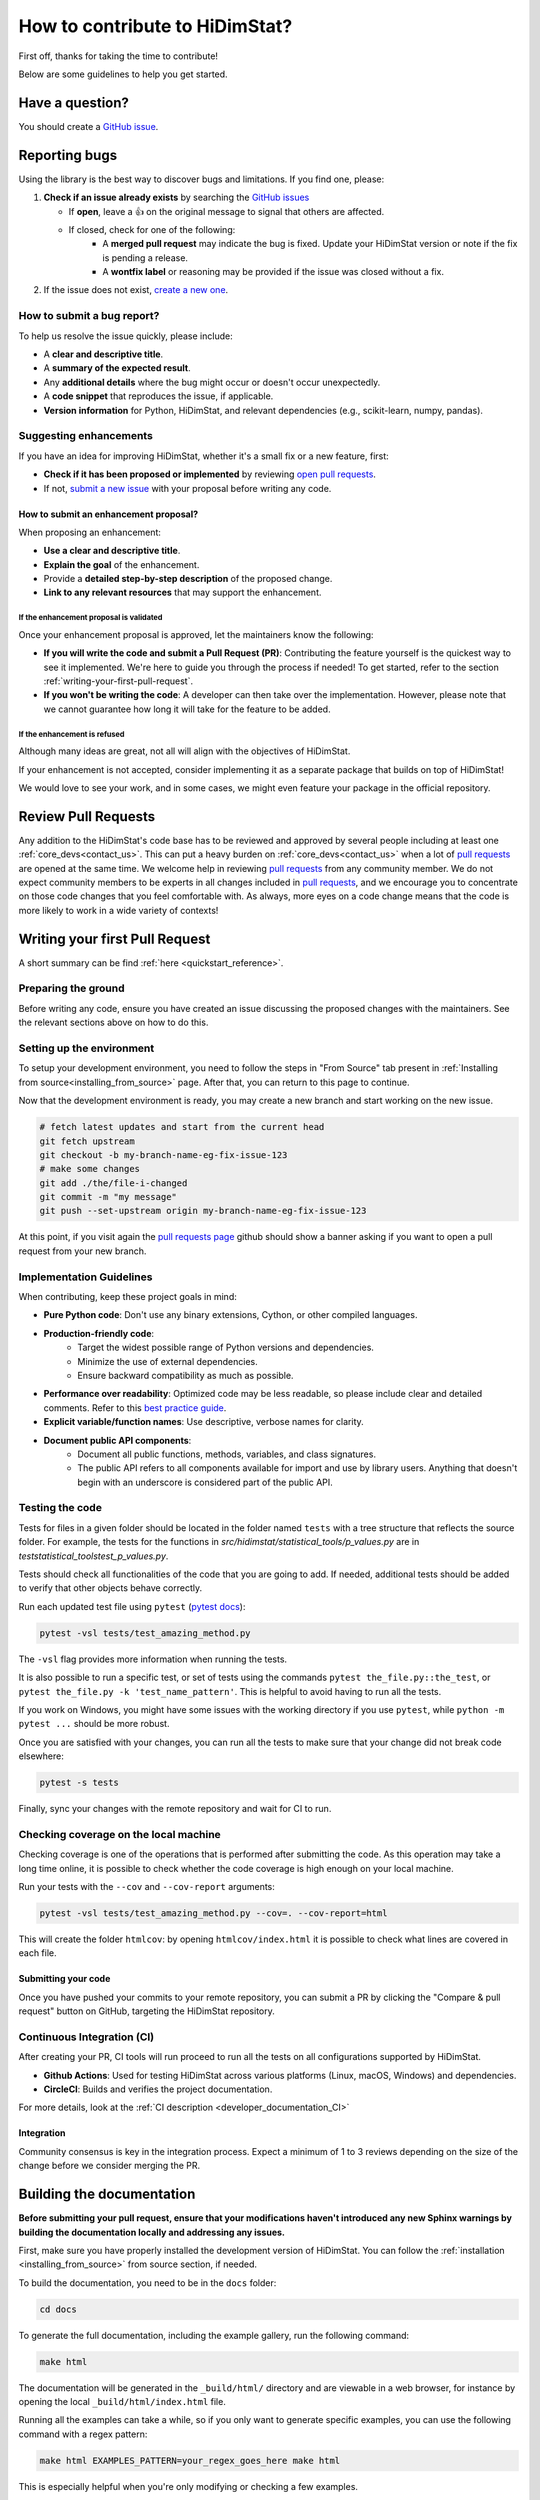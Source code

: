 .. _how_to_contribute_hidimstat:

..
  Inspired by:  https://skrub-data.org/stable/CONTRIBUTING.html

How to contribute to HiDimStat?
###############################
First off, thanks for taking the time to contribute!

Below are some guidelines to help you get started.

Have a question?
****************

You should create a `GitHub issue <https://github.com/mind-inria/hidimstat/issues>`_.

.. ADD THIS SECTION ONCE THERE WILL BE A VISION
   OR A PAPER ASSOCITE TO IT
   What to know before you begin
   *****************************
   
   To understand the purpose and goals behind HiDimStat, please read our
   :ref:`vision statement <vision>`. 

    If you're interested in the research behind HiDimStat,
    we encourage you to explore these papers:
    ADD REFERENCES

Reporting bugs
**************

Using the library is the best way to discover bugs and limitations. If you find one,
please:

1. **Check if an issue already exists**
   by searching the `GitHub issues <https://github.com/mind-inria/hidimstat/issues>`_

   - If **open**, leave a 👍 on the original message to signal that others are affected.
   - If closed, check for one of the following:
      - A **merged pull request** may indicate the bug is fixed. Update your
        HiDimStat version or note if the fix is pending a release.
      - A **wontfix label** or reasoning may be provided if the issue was
        closed without a fix.
2. If the issue does not exist, `create a new one <https://github.com/mind-inria/hidimstat/issues/new>`_.

How to submit a bug report?
^^^^^^^^^^^^^^^^^^^^^^^^^^^

To help us resolve the issue quickly, please include:

- A **clear and descriptive title**.
- A **summary of the expected result**.
- Any **additional details** where the bug might occur or doesn't occur unexpectedly.
- A **code snippet** that reproduces the issue, if applicable.
- **Version information** for Python, HiDimStat, and relevant dependencies (e.g., scikit-learn, numpy, pandas).

Suggesting enhancements
^^^^^^^^^^^^^^^^^^^^^^^

If you have an idea for improving HiDimStat, whether it's a small fix
or a new feature, first:

- **Check if it has been proposed or implemented** by reviewing
  `open pull requests <https://github.com/mind-inria/hidimstat/pulls?q=is%3Apr>`_.
- If not, `submit a new issue <https://github.com/mind-inria/hidimstat/issues/new>`_
  with your proposal before writing any code.

How to submit an enhancement proposal?
--------------------------------------

When proposing an enhancement:

- **Use a clear and descriptive title**.
- **Explain the goal** of the enhancement.
- Provide a **detailed step-by-step description** of the proposed change.
- **Link to any relevant resources** that may support the enhancement.


If the enhancement proposal is validated
''''''''''''''''''''''''''''''''''''''''

Once your enhancement proposal is approved, let the maintainers know the following:

- **If you will write the code and submit a Pull Request (PR)**:
  Contributing the feature yourself is the quickest way to see it implemented.
  We're here to guide you through the process if needed! To get started,
  refer to the section :ref:`writing-your-first-pull-request`.
- **If you won't be writing the code**:
  A developer can then take over the implementation.
  However, please note that we cannot guarantee how long
  it will take for the feature to be added.


If the enhancement is refused
'''''''''''''''''''''''''''''

Although many ideas are great, not all will align with the objectives
of HiDimStat.

If your enhancement is not accepted, consider implementing it
as a separate package that builds on top of HiDimStat!

We would love to see your work, and in some cases, we might even
feature your package in the official repository.

.. _review_pull_request:

Review Pull Requests
********************

Any addition to the HiDimStat's code base has to be reviewed and approved
by several people including at least one :ref:`core_devs<contact_us>`.
This can put a heavy burden on :ref:`core_devs<contact_us>` when a lot of
`pull requests <mind-inria/hidimstat/pulls>`__ are opened at the same time.
We welcome help in reviewing `pull requests <mind-inria/hidimstat/pulls>`__ from any
community member.
We do not expect community members to be experts in all changes included in `pull requests <mind-inria/hidimstat/pulls>`__,
and we encourage you to concentrate on those code changes that you feel comfortable with.
As always, more eyes on a code change means that the code is more likely to work in a wide variety of contexts!


.. _writing-your-first-pull-request:

Writing your first Pull Request
*******************************

A short summary can be find :ref:`here <quickstart_reference>`. 

Preparing the ground
^^^^^^^^^^^^^^^^^^^^^

Before writing any code, ensure you have created an issue
discussing the proposed changes with the maintainers.
See the relevant sections above on how to do this.

Setting up the environment
^^^^^^^^^^^^^^^^^^^^^^^^^^

To setup your development environment, you need to follow the steps in "From Source" tab
present in :ref:`Installing from source<installing_from_source>` page.
After that, you can return to this page to continue.

Now that the development environment is ready, you may create a new branch and start working on
the new issue.

.. code:: sh

   # fetch latest updates and start from the current head
   git fetch upstream
   git checkout -b my-branch-name-eg-fix-issue-123
   # make some changes
   git add ./the/file-i-changed
   git commit -m "my message"
   git push --set-upstream origin my-branch-name-eg-fix-issue-123

At this point, if you visit again the `pull requests
page <https://github.com/mind-inria/hidimstat/pulls>`__ github should show a
banner asking if you want to open a pull request from your new branch.


.. _implementation guidelines:

Implementation Guidelines
^^^^^^^^^^^^^^^^^^^^^^^^^

When contributing, keep these project goals in mind:

- **Pure Python code**: Don't use any binary extensions, Cython, or other compiled languages.
- **Production-friendly code**:
    - Target the widest possible range of Python versions and dependencies.
    - Minimize the use of external dependencies.
    - Ensure backward compatibility as much as possible.
- **Performance over readability**:
  Optimized code may be less readable, so please include clear and detailed comments.
  Refer to this `best practice guide <https://stackoverflow.blog/2021/12/23/best-practices-for-writing-code-comments/>`_.
- **Explicit variable/function names**: Use descriptive, verbose names for clarity.
- **Document public API components**:
    - Document all public functions, methods, variables, and class signatures.
    - The public API refers to all components available for import and use by library users. Anything that doesn't begin with an underscore is considered part of the public API.


Testing the code
^^^^^^^^^^^^^^^^

Tests for files in a given folder should be located in the folder named ``tests`` 
with a tree structure that reflects the source folder. For example, the tests 
for the functions in `src/hidimstat/statistical_tools/p_values.py` are in 
`test\statistical_tools\test_p_values.py`. 

Tests should check all functionalities of the code that you are going to
add. If needed, additional tests should be added to verify that other
objects behave correctly.

.. If there is any dependance between the tests or function, we need to write
   an example of it here. 

Run each updated test file using ``pytest``
(`pytest docs <https://docs.pytest.org/en/stable>`_):

.. code:: sh

   pytest -vsl tests/test_amazing_method.py

The ``-vsl`` flag provides more information when running the tests.

It is also possible to run a specific test, or set of tests using the
commands ``pytest the_file.py::the_test``, or
``pytest the_file.py -k 'test_name_pattern'``. This is helpful to avoid
having to run all the tests.

If you work on Windows, you might have some issues with the working
directory if you use ``pytest``, while ``python -m pytest ...`` should
be more robust.

Once you are satisfied with your changes, you can run all the tests to make sure
that your change did not break code elsewhere:

.. code:: sh

    pytest -s tests

Finally, sync your changes with the remote repository and wait for CI to run.

Checking coverage on the local machine
^^^^^^^^^^^^^^^^^^^^^^^^^^^^^^^^^^^^^^

Checking coverage is one of the operations that is performed after
submitting the code. As this operation may take a long time online, it
is possible to check whether the code coverage is high enough on your
local machine.

Run your tests with the ``--cov`` and ``--cov-report`` arguments:

.. code:: sh

   pytest -vsl tests/test_amazing_method.py --cov=. --cov-report=html

This will create the folder ``htmlcov``: by opening
``htmlcov/index.html`` it is possible to check what lines are covered in
each file.

.. ADD THIS SECTION WHEN THERE WILL BE DOCTRING TESTS
   Updating doctests
   ^^^^^^^^^^^^^^^^^

   If you alter the default behavior of an object, then this might affect
   the docstrings. Check for possible problems by running

   .. code:: sh

      pytest src/hidimstat/path/to/file


.. ADD THIS SECTION WHEN THERE WILL BE PRECOMMIT CONFIGURATION FILE
   Formatting and pre-commit checks
   ^^^^^^^^^^^^^^^^^^^^^^^^^^^^^^^^

   Formatting the code well helps with code development and maintenance,
   which why is HiDimStat requires that the last commits of a pull request follow
   a specific set of formatting rules to ensure code quality.

   Luckily, these checks are performed automatically by the ``pre-commit``
   tool (`pre-commit docs <https://pre-commit.com>`__) before any commit
   can be pushed. Something worth noting is that if the ``pre-commit``
   hooks format some files, the commit will be canceled: you will have to
   stage the changes made by ``pre-commit`` and commit again.

Submitting your code
--------------------

Once you have pushed your commits to your remote repository, you can submit
a PR by clicking the "Compare & pull request" button on GitHub,
targeting the HiDimStat repository.


Continuous Integration (CI)
^^^^^^^^^^^^^^^^^^^^^^^^^^^
After creating your PR, CI tools will run proceed to run all the tests on all
configurations supported by HiDimStat.

- **Github Actions**:
  Used for testing HiDimStat across various platforms (Linux, macOS, Windows)
  and dependencies.
- **CircleCI**:
  Builds and verifies the project documentation.

For more details, look at the :ref:`CI description <developer_documentation_CI>`


Integration
-----------

Community consensus is key in the integration process. Expect a minimum
of 1 to 3 reviews depending on the size of the change before we consider
merging the PR.


Building the documentation
**************************

..
  Inspired by: https://github.com/scikit-learn/scikit-learn/blob/main/doc/developers/contributing.rst

**Before submitting your pull request, ensure that your modifications haven't
introduced any new Sphinx warnings by building the documentation locally
and addressing any issues.**

First, make sure you have properly installed the development version of HiDimStat.
You can follow the :ref:`installation <installing_from_source>` from source section, if needed.

To build the documentation, you need to be in the ``docs`` folder:

.. code:: bash

    cd docs

To generate the full documentation, including the example gallery,
run the following command:

.. code:: bash

    make html

The documentation will be generated in the ``_build/html/`` directory
and are viewable in a web browser, for instance by opening the local
``_build/html/index.html`` file.

Running all the examples can take a while, so if you only want to generate
specific examples, you can use the following command with a regex pattern:

.. code:: bash

    make html EXAMPLES_PATTERN=your_regex_goes_here make html

This is especially helpful when you're only modifying or checking a few examples.


Editing the API reference documentation
***************************************

To add a new entry to the :ref:`API reference documentation<api_documentation>` or change its
content, head to ``docs/src/api_reference.py``. This data is then used by ``docs/tools/conf.py``
to render templates located at ``doc/tools/_templates/*.rst``.


Note that **all public functions and classes must be documented in the API
reference**, hence when adding a public function or class, a new entry must be
added, as detailed just above.
